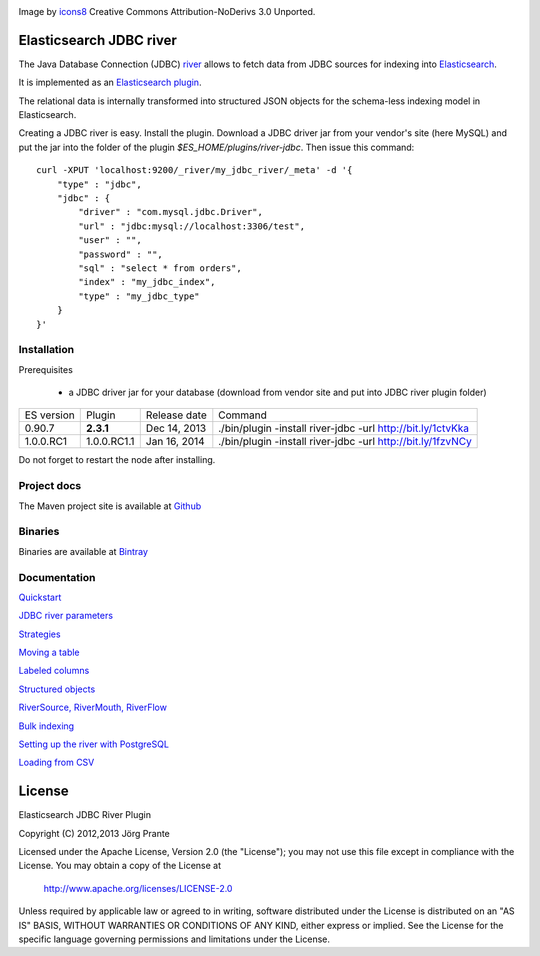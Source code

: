 .. image:: ../../../elasticsearch-river-jdbc/raw/master/src/site/resources/database-128.png

Image by `icons8 <http://www.iconsdb.com/icons8/?icon=database>`_ Creative Commons Attribution-NoDerivs 3.0 Unported.

Elasticsearch JDBC river
========================

The Java Database Connection (JDBC) `river <http://www.elasticsearch.org/guide/reference/river/>`_  allows to fetch data from JDBC sources for indexing into `Elasticsearch <http://www.elasticsearch.org>`_.

It is implemented as an `Elasticsearch plugin <http://www.elasticsearch.org/guide/reference/modules/plugins.html>`_.

The relational data is internally transformed into structured JSON objects for the schema-less indexing model in Elasticsearch.

Creating a JDBC river is easy. Install the plugin. Download a JDBC driver jar from your vendor's site (here MySQL) and put the jar into the folder of the plugin `$ES_HOME/plugins/river-jdbc`.
Then issue this command::

    curl -XPUT 'localhost:9200/_river/my_jdbc_river/_meta' -d '{
        "type" : "jdbc",
        "jdbc" : {
            "driver" : "com.mysql.jdbc.Driver",
            "url" : "jdbc:mysql://localhost:3306/test",
            "user" : "",
            "password" : "",
            "sql" : "select * from orders",
            "index" : "my_jdbc_index",
            "type" : "my_jdbc_type"
        }
    }'

Installation
------------

.. image:: https://travis-ci.org/jprante/elasticsearch-river-jdbc.png

Prerequisites

  - a JDBC driver jar for your database (download from vendor site and put into JDBC river plugin folder)

=============  ===========  =================  ===========================================================
ES version     Plugin       Release date       Command
-------------  -----------  -----------------  -----------------------------------------------------------
0.90.7         **2.3.1**    Dec 14, 2013       ./bin/plugin -install river-jdbc -url http://bit.ly/1ctvKka
1.0.0.RC1      1.0.0.RC1.1  Jan 16, 2014       ./bin/plugin -install river-jdbc -url http://bit.ly/1fzvNCy
=============  ===========  =================  ===========================================================

Do not forget to restart the node after installing.

Project docs
------------

The Maven project site is available at `Github <http://jprante.github.io/elasticsearch-river-jdbc>`_

Binaries
--------

Binaries are available at `Bintray <https://bintray.com/pkg/show/general/jprante/elasticsearch-plugins/elasticsearch-river-jdbc>`_


Documentation
-------------

`Quickstart <../../../elasticsearch-river-jdbc/wiki/Quickstart>`_

`JDBC river parameters <../../../elasticsearch-river-jdbc/wiki/JDBC-River-parameters>`_

`Strategies <../../../elasticsearch-river-jdbc/wiki/Strategies>`_

`Moving a table <../../../elasticsearch-river-jdbc/wiki/Moving-a-table-into-Elasticsearch>`_

`Labeled columns <../../../elasticsearch-river-jdbc/wiki/Labeled-columns>`_

`Structured objects <../../../elasticsearch-river-jdbc/wiki/Structured-Objects>`_

`RiverSource, RiverMouth, RiverFlow <../../../elasticsearch-river-jdbc/wiki/RiverSource,-RiverMouth,-and-RiverFlow>`_

`Bulk indexing <../../../elasticsearch-river-jdbc/wiki/Bulk-indexing>`_

`Setting up the river with PostgreSQL <../../../elasticsearch-river-jdbc/wiki/Step-by-step-recipe-for-setting-up-the-river-with-PostgreSQL>`_

`Loading from CSV <../../../elasticsearch-river-jdbc/wiki/Loading-CSV>`_

License
=======

Elasticsearch JDBC River Plugin

Copyright (C) 2012,2013 Jörg Prante

Licensed under the Apache License, Version 2.0 (the "License");
you may not use this file except in compliance with the License.
You may obtain a copy of the License at

    http://www.apache.org/licenses/LICENSE-2.0

Unless required by applicable law or agreed to in writing, software
distributed under the License is distributed on an "AS IS" BASIS,
WITHOUT WARRANTIES OR CONDITIONS OF ANY KIND, either express or implied.
See the License for the specific language governing permissions and
limitations under the License.
